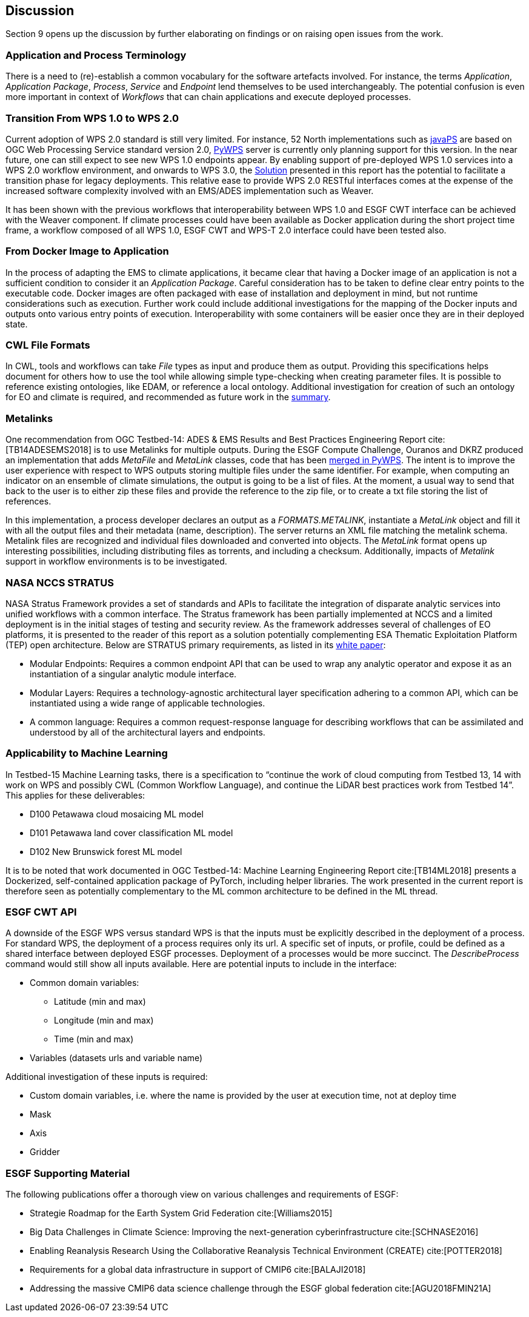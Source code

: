 [[Discussion]]
== Discussion
Section 9 opens up the discussion by further elaborating on findings or on raising open issues from the work.

=== Application and Process Terminology
There is a need to (re)-establish a common vocabulary for the software artefacts involved. For instance, the terms _Application_, _Application Package_, _Process_, _Service_ and _Endpoint_ lend themselves to be used interchangeably. The potential confusion is even more important in context of _Workflows_ that can chain applications and execute deployed processes.

=== Transition From WPS 1.0 to WPS 2.0
Current adoption of WPS 2.0 standard is still very limited. For instance, 52 North implementations such as https://github.com/52North/javaPS/releases/tag/v1.2.0[javaPS] are based on OGC Web Processing Service standard version 2.0, https://pywps.readthedocs.io/en/master/[PyWPS] server is currently only planning support for this version. In the near future, one can still expect to see new WPS 1.0 endpoints appear. By enabling support of pre-deployed WPS 1.0 services into a WPS 2.0 workflow environment, and onwards to WPS 3.0, the <<Solution, Solution>> presented in this report has the potential to facilitate a transition phase for legacy deployments. This relative ease to provide WPS 2.0 RESTful interfaces comes at the expense of the increased software complexity involved with an EMS/ADES implementation such as Weaver.

It has been shown with the previous workflows that interoperability between WPS 1.0 and ESGF CWT interface can be achieved with the Weaver component. If climate processes could have been available as Docker application during the short project time frame, a workflow composed of all WPS 1.0, ESGF CWT and WPS-T 2.0 interface could have been tested also.

=== From Docker Image to Application
In the process of adapting the EMS to climate applications, it became clear that having a Docker image of an application is not a sufficient condition to consider it an _Application Package_. Careful consideration has to be taken to define clear entry points to the executable code. Docker images are often packaged with ease of installation and deployment in mind, but not runtime considerations such as execution. Further work could include additional investigations for the mapping of the Docker inputs and outputs onto various entry points of execution. Interoperability with some containers will be easier once they are in their deployed state.

=== CWL File Formats
In CWL, tools and workflows can take _File_ types as input and produce them as output. Providing this specifications helps document for others how to use the tool while allowing simple type-checking when creating parameter files. It is possible to reference existing ontologies, like EDAM, or reference a local ontology. Additional investigation for creation of such an ontology for EO and climate is required, and recommended as future work in the <<Summary, summary>>.

=== Metalinks
One recommendation from OGC Testbed-14: ADES & EMS Results and Best Practices Engineering Report cite:[TB14ADESEMS2018] is to use Metalinks for multiple outputs. During the ESGF Compute Challenge, Ouranos and DKRZ produced an implementation that adds _MetaFile_ and _MetaLink_ classes, code that has been https://github.com/geopython/pywps/pull/466[merged in PyWPS]. The intent is to improve the user experience with respect to WPS outputs storing multiple files under the same identifier. For example, when computing an indicator on an ensemble of climate simulations, the output is going to be a list of files. At the moment, a usual way to send that back to the user is to either zip these files and provide the reference to the zip file, or to create a txt file storing the list of references.

In this implementation, a process developer declares an output as a _FORMATS.METALINK_, instantiate a _MetaLink_ object and fill it with all the output files and their metadata (name, description). The server returns an XML file matching the metalink schema. Metalink files are recognized and individual files downloaded and converted into objects. The _MetaLink_ format opens up interesting possibilities, including distributing files as torrents, and including a checksum. Additionally, impacts of _Metalink_ support in workflow environments is to be investigated.

=== NASA NCCS STRATUS
NASA Stratus Framework provides a set of standards and APIs to facilitate the integration of disparate analytic services into unified workflows with a common interface. The Stratus framework has been partially implemented at NCCS and a limited deployment is in the initial stages of testing and security review. As the framework addresses several of challenges of EO platforms, it is presented to the reader of this report as a solution potentially complementing ESA Thematic Exploitation Platform (TEP) open architecture. Below are STRATUS primary requirements, as listed in its https://github.com/nasa-nccs-cds/stratus/blob/master/docs/STRATUS-WhitePaper-1.0.pdf[white paper]:

* Modular Endpoints: Requires a common endpoint API that can be used to wrap any analytic operator and expose it as an instantiation of a singular analytic module interface.
* Modular Layers: Requires a technology-agnostic architectural layer specification adhering to a common API, which can be instantiated using a wide range of applicable technologies.
* A common language: Requires a common request-response language for describing workflows that can be assimilated and understood by all of the architectural layers and endpoints.

=== Applicability to Machine Learning

In Testbed-15 Machine Learning tasks, there is a specification to “continue the work of cloud computing from Testbed 13, 14 with work on WPS and possibly CWL (Common Workflow Language), and continue the LiDAR best practices work from Testbed 14”. This applies for these deliverables:

* D100	Petawawa cloud mosaicing ML model
* D101	Petawawa land cover classification ML model
* D102	New Brunswick forest ML model

It is to be noted that work documented in OGC Testbed-14: Machine Learning Engineering Report cite:[TB14ML2018] presents a Dockerized, self-contained application package of PyTorch, including helper libraries. The work presented in the current report is therefore seen as potentially complementary to the ML common architecture to be defined in the ML thread.

=== ESGF CWT API
A downside of the ESGF WPS versus standard WPS is that the inputs must be explicitly described in the deployment of a process. For standard WPS, the deployment of a process requires only its url. A specific set of inputs, or profile, could be defined as a shared interface between deployed ESGF processes. Deployment of a processes would be more succinct. The _DescribeProcess_ command would still show all inputs available. Here are potential inputs to include in the interface:

* Common domain variables:
** Latitude (min and max)
** Longitude (min and max)
** Time (min and max)
* Variables (datasets urls and variable name)

Additional investigation of these inputs is required:

* Custom domain variables, i.e. where the name is provided by the user at execution time, not at deploy time
* Mask
* Axis
* Gridder

=== ESGF Supporting Material

The following publications offer a thorough view on various challenges and requirements of ESGF:

* Strategie Roadmap for the Earth System Grid Federation cite:[Williams2015]
* Big Data Challenges in Climate Science: Improving the next-generation cyberinfrastructure cite:[SCHNASE2016]
* Enabling Reanalysis Research Using the Collaborative Reanalysis Technical Environment (CREATE) cite:[POTTER2018]
* Requirements for a global data infrastructure in support of CMIP6 cite:[BALAJI2018]
* Addressing the massive CMIP6 data science challenge through the ESGF global federation cite:[AGU2018FMIN21A]
